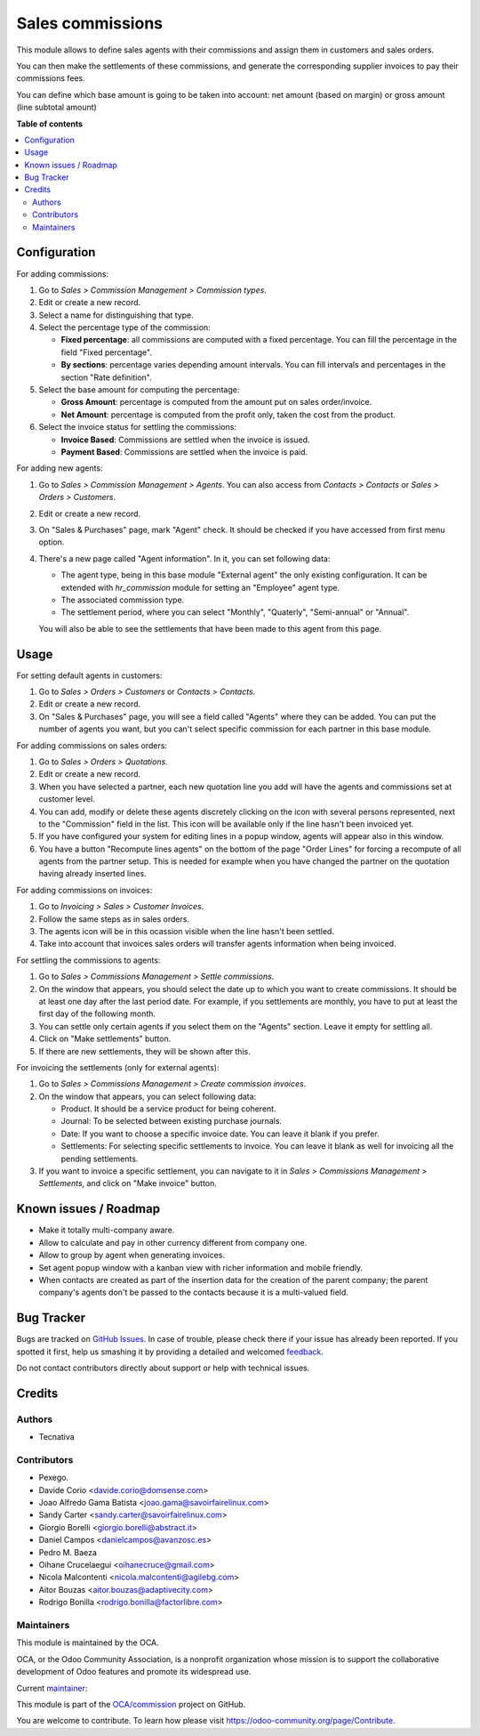 =================
Sales commissions
=================

.. !!!!!!!!!!!!!!!!!!!!!!!!!!!!!!!!!!!!!!!!!!!!!!!!!!!!
   !! This file is generated by oca-gen-addon-readme !!
   !! changes will be overwritten.                   !!
   !!!!!!!!!!!!!!!!!!!!!!!!!!!!!!!!!!!!!!!!!!!!!!!!!!!!

.. |badge1| image:: https://img.shields.io/badge/maturity-Mature-brightgreen.png
    :target: https://odoo-community.org/page/development-status
    :alt: Mature
.. |badge2| image:: https://img.shields.io/badge/licence-AGPL--3-blue.png
    :target: http://www.gnu.org/licenses/agpl-3.0-standalone.html
    :alt: License: AGPL-3
.. |badge3| image:: https://img.shields.io/badge/github-OCA%2Fcommission-lightgray.png?logo=github
    :target: https://github.com/OCA/commission/tree/11.0/sale_commission
    :alt: OCA/commission
.. |badge4| image:: https://img.shields.io/badge/weblate-Translate%20me-F47D42.png
    :target: https://translation.odoo-community.org/projects/commission-11-0/commission-11-0-sale_commission
    :alt: Translate me on Weblate
.. |badge5| image:: https://img.shields.io/badge/runbot-Try%20me-875A7B.png
    :target: https://runbot.odoo-community.org/runbot/165/11.0
    :alt: Try me on Runbot

|badge1| |badge2| |badge3| |badge4| |badge5| 

This module allows to define sales agents with their commissions and assign
them in customers and sales orders.

You can then make the settlements of these commissions, and generate the
corresponding supplier invoices to pay their commissions fees.

You can define which base amount is going to be taken into account: net amount
(based on margin) or gross amount (line subtotal amount)

**Table of contents**

.. contents::
   :local:

Configuration
=============

For adding commissions:

#. Go to *Sales > Commission Management > Commission types*.
#. Edit or create a new record.
#. Select a name for distinguishing that type.
#. Select the percentage type of the commission:

   * **Fixed percentage**: all commissions are computed with a fixed
     percentage. You can fill the percentage in the field "Fixed percentage".
   * **By sections**: percentage varies depending amount intervals. You can
     fill intervals and percentages in the section "Rate definition".

#. Select the base amount for computing the percentage:

   * **Gross Amount**: percentage is computed from the amount put on
     sales order/invoice.
   * **Net Amount**: percentage is computed from the profit only, taken the
     cost from the product.

#. Select the invoice status for settling the commissions:

   * **Invoice Based**: Commissions are settled when the invoice is issued.
   * **Payment Based**: Commissions are settled when the invoice is paid.

For adding new agents:

#. Go to *Sales > Commission Management > Agents*. You can also access from
   *Contacts > Contacts* or *Sales > Orders > Customers*.
#. Edit or create a new record.
#. On "Sales & Purchases" page, mark "Agent" check. It should be checked if
   you have accessed from first menu option.
#. There's a new page called "Agent information". In it, you can set following
   data:

   * The agent type, being in this base module "External agent" the only
     existing configuration. It can be extended with `hr_commission` module
     for setting an "Employee" agent type.
   * The associated commission type.
   * The settlement period, where you can select "Monthly", "Quaterly",
     "Semi-annual" or "Annual".

   You will also be able to see the settlements that have been made to this
   agent from this page.

Usage
=====

For setting default agents in customers:

#. Go to *Sales > Orders > Customers* or *Contacts > Contacts*.
#. Edit or create a new record.
#. On "Sales & Purchases" page, you will see a field called "Agents" where
   they can be added. You can put the number of agents you want, but you can't
   select specific commission for each partner in this base module.

For adding commissions on sales orders:

#. Go to *Sales > Orders > Quotations*.
#. Edit or create a new record.
#. When you have selected a partner, each new quotation line you add will have
   the agents and commissions set at customer level.
#. You can add, modify or delete these agents discretely clicking on the
   icon with several persons represented, next to the "Commission" field in the
   list. This icon will be available only if the line hasn't been invoiced yet.
#. If you have configured your system for editing lines in a popup window,
   agents will appear also in this window.
#. You have a button "Recompute lines agents" on the bottom of the page
   "Order Lines" for forcing a recompute of all agents from the partner setup.
   This is needed for example when you have changed the partner on the
   quotation having already inserted lines.

For adding commissions on invoices:

#. Go to *Invoicing > Sales > Customer Invoices*.
#. Follow the same steps as in sales orders.
#. The agents icon will be in this ocassion visible when the line hasn't been
   settled.
#. Take into account that invoices sales orders will transfer agents
   information when being invoiced.

For settling the commissions to agents:

#. Go to *Sales > Commissions Management > Settle commissions*.
#. On the window that appears, you should select the date up to which you
   want to create commissions. It should be at least one day after the last
   period date. For example, if you settlements are monthly, you have to put
   at least the first day of the following month.
#. You can settle only certain agents if you select them on the "Agents"
   section. Leave it empty for settling all.
#. Click on "Make settlements" button.
#. If there are new settlements, they will be shown after this.

For invoicing the settlements (only for external agents):

#. Go to *Sales > Commissions Management > Create commission invoices*.
#. On the window that appears, you can select following data:

   * Product. It should be a service product for being coherent.
   * Journal: To be selected between existing purchase journals.
   * Date: If you want to choose a specific invoice date. You can leave it
     blank if you prefer.
   * Settlements: For selecting specific settlements to invoice. You can leave
     it blank as well for invoicing all the pending settlements.

#. If you want to invoice a specific settlement, you can navigate to it in
   *Sales > Commissions Management > Settlements*, and click on "Make invoice"
   button.

Known issues / Roadmap
======================

* Make it totally multi-company aware.
* Allow to calculate and pay in other currency different from company one.
* Allow to group by agent when generating invoices.
* Set agent popup window with a kanban view with richer information and
  mobile friendly.
* When contacts are created as part of the insertion data for the creation of
  the parent company; the parent company's agents don't be passed to the
  contacts because it is a multi-valued field.

Bug Tracker
===========

Bugs are tracked on `GitHub Issues <https://github.com/OCA/commission/issues>`_.
In case of trouble, please check there if your issue has already been reported.
If you spotted it first, help us smashing it by providing a detailed and welcomed
`feedback <https://github.com/OCA/commission/issues/new?body=module:%20sale_commission%0Aversion:%2011.0%0A%0A**Steps%20to%20reproduce**%0A-%20...%0A%0A**Current%20behavior**%0A%0A**Expected%20behavior**>`_.

Do not contact contributors directly about support or help with technical issues.

Credits
=======

Authors
~~~~~~~

* Tecnativa

Contributors
~~~~~~~~~~~~

* Pexego.
* Davide Corio <davide.corio@domsense.com>
* Joao Alfredo Gama Batista <joao.gama@savoirfairelinux.com>
* Sandy Carter <sandy.carter@savoirfairelinux.com>
* Giorgio Borelli <giorgio.borelli@abstract.it>
* Daniel Campos <danielcampos@avanzosc.es>
* Pedro M. Baeza
* Oihane Crucelaegui <oihanecruce@gmail.com>
* Nicola Malcontenti <nicola.malcontenti@agilebg.com>
* Aitor Bouzas <aitor.bouzas@adaptivecity.com>
* Rodrigo Bonilla <rodrigo.bonilla@factorlibre.com>

Maintainers
~~~~~~~~~~~

This module is maintained by the OCA.

.. image:: https://odoo-community.org/logo.png
   :alt: Odoo Community Association
   :target: https://odoo-community.org

OCA, or the Odoo Community Association, is a nonprofit organization whose
mission is to support the collaborative development of Odoo features and
promote its widespread use.

.. |maintainer-pedrobaeza| image:: https://github.com/pedrobaeza.png?size=40px
    :target: https://github.com/pedrobaeza
    :alt: pedrobaeza

Current `maintainer <https://odoo-community.org/page/maintainer-role>`__:

|maintainer-pedrobaeza| 

This module is part of the `OCA/commission <https://github.com/OCA/commission/tree/11.0/sale_commission>`_ project on GitHub.

You are welcome to contribute. To learn how please visit https://odoo-community.org/page/Contribute.
